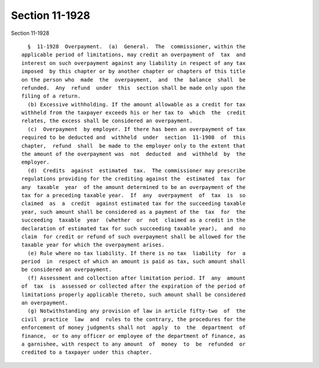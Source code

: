 Section 11-1928
===============

Section 11-1928 ::    
        
     
        §  11-1928  Overpayment.  (a)  General.  The  commissioner, within the
      applicable period of limitations, may credit an overpayment of  tax  and
      interest on such overpayment against any liability in respect of any tax
      imposed  by this chapter or by another chapter or chapters of this title
      on the person who  made  the  overpayment,  and  the  balance  shall  be
      refunded.  Any  refund  under  this  section shall be made only upon the
      filing of a return.
        (b) Excessive withholding. If the amount allowable as a credit for tax
      withheld from the taxpayer exceeds his or her tax to  which  the  credit
      relates, the excess shall be considered an overpayment.
        (c)  Overpayment  by employer. If there has been an overpayment of tax
      required to be deducted and  withheld  under  section  11-1908  of  this
      chapter,  refund  shall  be made to the employer only to the extent that
      the amount of the overpayment was  not  deducted  and  withheld  by  the
      employer.
        (d)  Credits  against  estimated  tax.  The commissioner may prescribe
      regulations providing for the crediting against the  estimated  tax  for
      any  taxable  year  of the amount determined to be an overpayment of the
      tax for a preceding taxable year.  If  any  overpayment  of  tax  is  so
      claimed  as  a  credit  against estimated tax for the succeeding taxable
      year, such amount shall be considered as a payment of the  tax  for  the
      succeeding  taxable  year  (whether  or  not  claimed as a credit in the
      declaration of estimated tax for such succeeding taxable year),  and  no
      claim  for credit or refund of such overpayment shall be allowed for the
      taxable year for which the overpayment arises.
        (e) Rule where no tax liability. If there is no tax  liability  for  a
      period  in  respect of which an amount is paid as tax, such amount shall
      be considered an overpayment.
        (f) Assessment and collection after limitation period. If  any  amount
      of  tax  is  assessed or collected after the expiration of the period of
      limitations properly applicable thereto, such amount shall be considered
      an overpayment.
        (g) Notwithstanding any provision of law in article fifty-two  of  the
      civil  practice  law  and  rules to the contrary, the procedures for the
      enforcement of money judgments shall not  apply  to  the  department  of
      finance,  or to any officer or employee of the department of finance, as
      a garnishee, with respect to any amount  of  money  to  be  refunded  or
      credited to a taxpayer under this chapter.
    
    
    
    
    
    
    